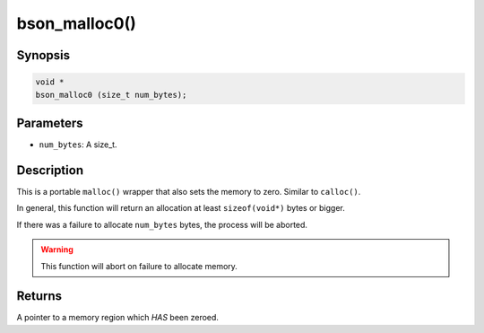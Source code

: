 .. _bson_malloc0:

bson_malloc0()
==============

Synopsis
--------

.. code-block:: c

  void *
  bson_malloc0 (size_t num_bytes);

Parameters
----------

- ``num_bytes``: A size_t.

Description
-----------

This is a portable ``malloc()`` wrapper that also sets the memory to zero. Similar to ``calloc()``.

In general, this function will return an allocation at least ``sizeof(void*)`` bytes or bigger.

If there was a failure to allocate ``num_bytes`` bytes, the process will be aborted.

.. warning::

  This function will abort on failure to allocate memory.

Returns
-------

A pointer to a memory region which *HAS* been zeroed.

